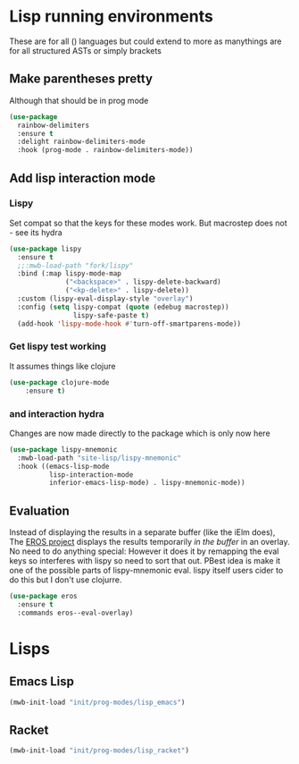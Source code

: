 #+TITLE Emacs configuration - lisp
#+PROPERTY:header-args :cache yes :tangle yes  :comments link
#+STARTUP: content
* Lisp running environments
:PROPERTIES:
:ID:       org_mark_2020-01-24T12-43-54+00-00_mini12:E97B88C8-A249-4DEC-BAE3-41153EA01D6C
:END:
These are for all () languages but could extend to more as manythings are for all structured ASTs or simply brackets
** Make parentheses pretty
:PROPERTIES:
:ID:       org_mark_2020-01-24T12-43-54+00-00_mini12:9CBA29B7-2EB3-42F5-80C7-C3F7507D141B
:END:
Although that should be in prog mode
	#+begin_src emacs-lisp
(use-package
  rainbow-delimiters
  :ensure t
  :delight rainbow-delimiters-mode
  :hook (prog-mode . rainbow-delimiters-mode))
	#+end_src

** Add lisp interaction mode
:PROPERTIES:
:ID:       org_mark_2020-01-24T12-43-54+00-00_mini12:A16BFB14-4F82-4EB0-B023-7A33C85B0A60
:END:
*** Lispy
:PROPERTIES:
:ID:       org_mark_2020-01-24T12-43-54+00-00_mini12:D552CE38-20B0-4316-93B7-8882FF8564E9
:END:
	 Set compat so that the keys for these modes work. But macrostep does not - see its hydra
	 #+begin_src emacs-lisp
     (use-package lispy
       :ensure t
       ;;:mwb-load-path "fork/lispy"
       :bind (:map lispy-mode-map
                   ("<backspace>" . lispy-delete-backward)
                   ("<kp-delete>" . lispy-delete))
       :custom (lispy-eval-display-style "overlay")
       :config (setq lispy-compat (quote (edebug macrostep))
                     lispy-safe-paste t)
       (add-hook 'lispy-mode-hook #'turn-off-smartparens-mode))
	 #+end_src
*** Get lispy test working
:PROPERTIES:
:ID:       org_mark_2020-01-24T12-43-54+00-00_mini12:E0166176-C140-490E-97BD-236630509D5C
:END:
It assumes things like clojure
#+NAME: org_mark_2020-01-24T12-43-54+00-00_mini12_40BCC324-5430-4939-9EA3-7F0E0F4A5F4F
#+begin_src emacs-lisp
(use-package clojure-mode
    :ensure t)
#+end_src
*** and interaction hydra
:PROPERTIES:
:ID:       org_mark_2020-01-24T12-43-54+00-00_mini12:E63D4DBA-0F28-4311-8FC8-2D387D350185
:END:
	 Changes are now made directly to the package which is only now here
	 #+begin_src emacs-lisp
     (use-package lispy-mnemonic
       :mwb-load-path "site-lisp/lispy-mnemonic"
       :hook ((emacs-lisp-mode
               lisp-interaction-mode
               inferior-emacs-lisp-mode) . lispy-mnemonic-mode))
	 #+end_src
** Evaluation
:PROPERTIES:
:ID:       org_mark_2020-01-24T12-43-54+00-00_mini12:1A57188F-FBC8-400C-BBB4-740993B7481D
:END:
	Instead of displaying the results in a separate buffer (like the iElm does), The [[https://github.com/xiongtx/eros][EROS project]] displays the results temporarily  /in the buffer/ in an overlay.  No need to do anything special:
  However it does it by remapping the eval keys so interferes with lispy so need to sort that out. PBest idea is make it one of the possible parts of lispy-mnemonic eval. lispy itself users cider to do this but I don't use clojurre.
#+NAME: org_mark_2020-01-24T12-43-54+00-00_mini12_815540E7-FB45-497F-859D-E916895E98AC
#+BEGIN_SRC emacs-lisp
	(use-package eros
	  :ensure t
	  :commands eros--eval-overlay)
   #+END_SRC
* Lisps
:PROPERTIES:
:ID:       org_mark_2020-01-24T12-43-54+00-00_mini12:D87611BD-797A-49B9-861B-51483685098D
:END:
** Emacs Lisp
:PROPERTIES:
:ID:       org_mark_2020-01-24T12-43-54+00-00_mini12:CB46FF23-7772-49D0-9B71-AEE2AA81F516
:END:
#+NAME: org_mark_2020-01-24T12-43-54+00-00_mini12_A1D3F036-E658-45F3-9B01-5935D19F8637
#+begin_src emacs-lisp
(mwb-init-load "init/prog-modes/lisp_emacs")
#+end_src
** Racket
:PROPERTIES:
:ID:       org_mark_2020-01-24T12-43-54+00-00_mini12:CD17CCA0-A285-4BD3-A2D1-E394D00EEEEA
:END:
#+NAME: org_mark_2020-01-24T12-43-54+00-00_mini12_D755144E-F3ED-4895-9DC9-B42A557F20BF
#+begin_src emacs-lisp
(mwb-init-load "init/prog-modes/lisp_racket")
#+end_src
